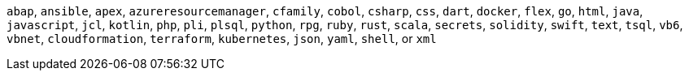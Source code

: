 `abap`, `ansible`, `apex`, `azureresourcemanager`, `cfamily`, `cobol`, `csharp`, `css`, `dart`, `docker`, `flex`, `go`, `html`, `java`, `javascript`, `jcl`, `kotlin`, `php`, `pli`, `plsql`, `python`, `rpg`, `ruby`, `rust`, `scala`, `secrets`, `solidity`, `swift`, `text`, `tsql`, `vb6`, `vbnet`, `cloudformation`, `terraform`, `kubernetes`, `json`, `yaml`, `shell`, or `xml`
